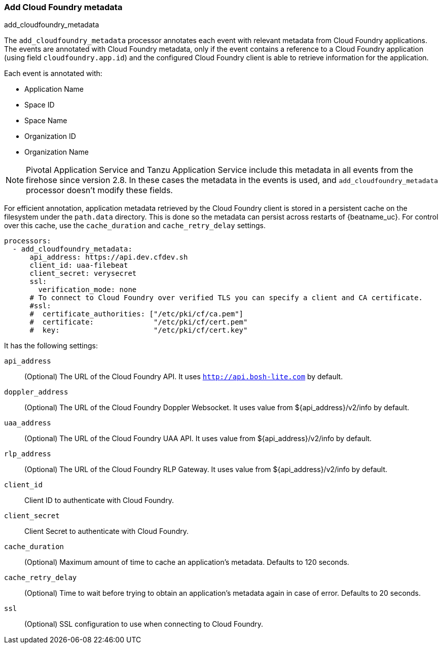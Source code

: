 [[add-cloudfoundry-metadata]]
[role="xpack"]
=== Add Cloud Foundry metadata

++++
<titleabbrev>add_cloudfoundry_metadata</titleabbrev>
++++

The `add_cloudfoundry_metadata` processor annotates each event with relevant metadata
from Cloud Foundry applications. The events are annotated with Cloud Foundry metadata,
only if the event contains a reference to a Cloud Foundry application (using field
`cloudfoundry.app.id`) and the configured Cloud Foundry client is able to retrieve
information for the application.

Each event is annotated with:

* Application Name
* Space ID
* Space Name
* Organization ID
* Organization Name

NOTE: Pivotal Application Service and Tanzu Application Service include this
metadata in all events from the firehose since version 2.8. In these cases the
metadata in the events is used, and `add_cloudfoundry_metadata` processor
doesn't modify these fields.

For efficient annotation, application metadata retrieved by the Cloud Foundry
client is stored in a persistent cache on the filesystem under the `path.data`
directory. This is done so the metadata can persist across restarts of {beatname_uc}.
For control over this cache, use the `cache_duration` and `cache_retry_delay` settings.

[source,yaml]
-------------------------------------------------------------------------------
processors:
  - add_cloudfoundry_metadata:
      api_address: https://api.dev.cfdev.sh
      client_id: uaa-filebeat
      client_secret: verysecret
      ssl:
        verification_mode: none
      # To connect to Cloud Foundry over verified TLS you can specify a client and CA certificate.
      #ssl:
      #  certificate_authorities: ["/etc/pki/cf/ca.pem"]
      #  certificate:              "/etc/pki/cf/cert.pem"
      #  key:                      "/etc/pki/cf/cert.key"
-------------------------------------------------------------------------------

It has the following settings:

`api_address`:: (Optional) The URL of the Cloud Foundry API. It uses `http://api.bosh-lite.com` by default.

`doppler_address`:: (Optional) The URL of the Cloud Foundry Doppler Websocket. It uses value from ${api_address}/v2/info by default.

`uaa_address`:: (Optional) The URL of the Cloud Foundry UAA API. It uses value from ${api_address}/v2/info by default.

`rlp_address`:: (Optional) The URL of the Cloud Foundry RLP Gateway. It uses value from ${api_address}/v2/info by default.

`client_id`:: Client ID to authenticate with Cloud Foundry.

`client_secret`:: Client Secret to authenticate with Cloud Foundry.

`cache_duration`:: (Optional) Maximum amount of time to cache an application's metadata. Defaults to 120 seconds.

`cache_retry_delay`:: (Optional) Time to wait before trying to obtain an application's metadata again in case of error. Defaults to 20 seconds.

`ssl`:: (Optional) SSL configuration to use when connecting to Cloud Foundry.
